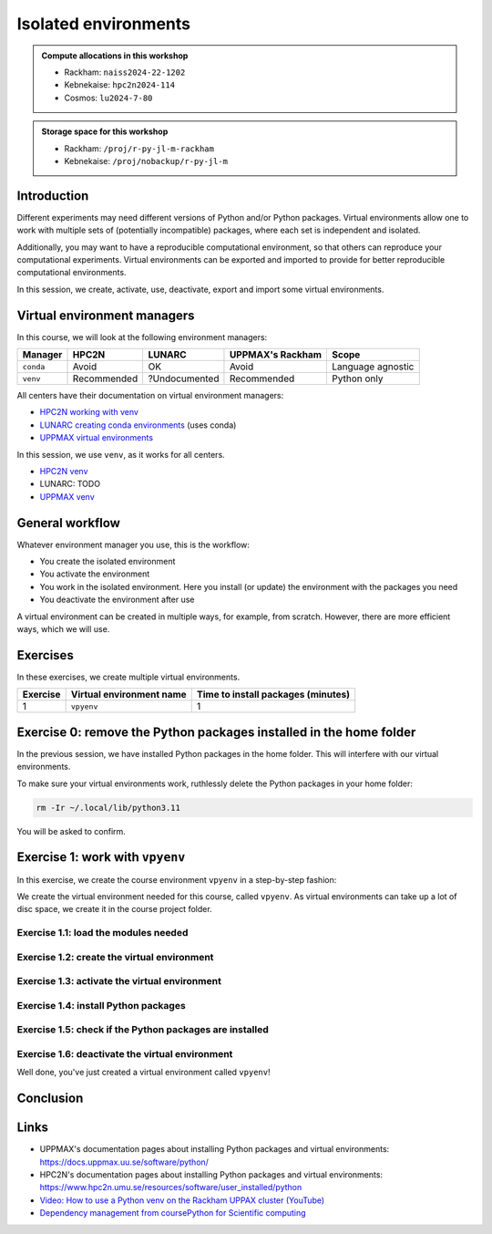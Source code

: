 Isolated environments
=====================

.. tabs::

    .. tab:: Learning objectives

        - remember there are multiple virtual environment managers
        - practice to create, activate, work in and deactive a virtual environment

    .. tab:: For teachers

        Teaching goals are:

        - Learners have heard about Conda
        - Learners have created, activated, worked in and deactived a virtual environment
        - Learners have exported and imported a virtual environment

        Other teaching goals are:

        - Create the virtual environment called ``vpyenv`` needed later on

        Lesson plan (60 minutes in total):

        - 5 mins: prior knowledge
        - How to deal with two tools that need incompatible sets of Python packages?
        - How to solve the problem when there are two tools that need incompatible sets of Python packages?
        - What is a virtual environment manager?
        - Which virtual environment managers exists? 
        - What are the differences between virtual environment managers?
        - 5 mins: presentation
        - Why?
        - Exercises
        - 15 mins: challenge
        - 5 mins: feedback

.. admonition:: Compute allocations in this workshop 

    - Rackham: ``naiss2024-22-1202``
    - Kebnekaise: ``hpc2n2024-114``
    - Cosmos: ``lu2024-7-80``

.. admonition:: Storage space for this workshop 

    - Rackham: ``/proj/r-py-jl-m-rackham``
    - Kebnekaise: ``/proj/nobackup/r-py-jl-m``

Introduction
------------

Different experiments may need different versions of Python and/or Python packages.
Virtual environments allow one to work with multiple sets of (potentially incompatible) packages, where each set is independent and isolated.

Additionally, you may want to have a reproducible computational environment, so that others can reproduce your computational experiments.
Virtual environments can be exported and imported to provide for better reproducible computational environments.

In this session, we create, activate, use, deactivate, export and import some virtual environments.

Virtual environment managers
----------------------------

.. mermaid:: isolated.mmd

In this course, we will look at the following environment managers:

+---------------+-----------------+---------------+-----------------------+------------------+
| Manager       | HPC2N           | LUNARC        | UPPMAX's Rackham      |Scope             |
+===============+=================+===============+=======================+==================+
| ``conda``     | Avoid           | OK            | Avoid                 |Language agnostic |
+---------------+-----------------+---------------+-----------------------+------------------+
| ``venv``      | Recommended     | ?Undocumented | Recommended           |Python only       |
+---------------+-----------------+---------------+-----------------------+------------------+

All centers have their documentation on virtual environment managers:

- `HPC2N working with venv <https://docs.hpc2n.umu.se/tutorials/userinstalls/#working__with__venv>`_
- `LUNARC creating conda environments <https://lunarc-documentation.readthedocs.io/en/latest/guides/applications/Python/#creating-conda-environments>`_ (uses conda)
- `UPPMAX virtual environments <http://docs.uppmax.uu.se/software/python_virtual_environments/>`_

In this session, we use ``venv``, as it works for all centers.

- `HPC2N venv <https://docs.hpc2n.umu.se/tutorials/userinstalls/#venv>`_
- LUNARC: TODO
- `UPPMAX venv <https://docs.uppmax.uu.se/software/python_venv/>`_


General workflow
----------------

.. mermaid:: isolated_workflow.mmd

Whatever environment manager you use, this is the workflow:

- You create the isolated environment
- You activate the environment
- You work in the isolated environment. 
  Here you install (or update) the environment with the packages you need
- You deactivate the environment after use 

A virtual environment can be created in multiple ways, for example, from scratch.
However, there are more efficient ways, which we will use.

Exercises
---------

In these exercises, we create multiple virtual environments.

+----------+--------------------------+------------------------------------+
| Exercise | Virtual environment name | Time to install packages (minutes) |
+==========+==========================+====================================+
| 1        | ``vpyenv``               | 1                                  |
+----------+--------------------------+------------------------------------+

Exercise 0: remove the Python packages installed in the home folder
-------------------------------------------------------------------

In the previous session, we have installed Python packages in the home folder. This will interfere with our virtual environments.

To make sure your virtual environments work, ruthlessly delete the Python packages in your home folder:

.. code-block:: console

    rm -Ir ~/.local/lib/python3.11

You will be asked to confirm.

Exercise 1: work with ``vpyenv``
--------------------------------

.. tabs::

   .. tab:: Learning objectives

       - Create a Python virtual environment from a step-by-step instruction

   .. tab:: For teachers

       Takes around 3 minutes for an experienced user

In this exercise, we create the course environment ``vpyenv``
in a step-by-step fashion:

.. mermaid:: isolated_workflow_vpyenv.mmd

We create the virtual environment needed for this course, called ``vpyenv``.
As virtual environments can take up a lot of disc space,
we create it in the course project folder.

Exercise 1.1: load the modules needed
^^^^^^^^^^^^^^^^^^^^^^^^^^^^^^^^^^^^^

.. tabs::

    .. tab:: UPPMAX

        .. code-block:: console

            module load python/3.11.8 python_ML_packages/3.11.8-cpu

        This virtual environment will be used in later sessions too
        and is assumed to contain the ``seaborn`` Python package.
        The ``python_ML_packages/3.11.8-cpu`` module assures it is present.

    .. tab:: HPC2N

        .. code-block:: console

            module load GCC/12.3.0 Python/3.11.3 SciPy-bundle/2023.07 matplotlib/3.7.2

        This virtual environment will be used in later sessions too
        and is assumed to contain the ``seaborn`` Python package.
        The ``SciPy-bundle/2023.07`` module assures it is present.

Exercise 1.2: create the virtual environment
^^^^^^^^^^^^^^^^^^^^^^^^^^^^^^^^^^^^^^^^^^^^

.. tabs::

    .. tab:: UPPMAX

        Create the virtual environment called ``vpyenv`` as such:      

        .. code-block:: console

            python -m venv --system-site-packages /proj/r-py-jl-m-rackham/[username]/python/vpyenv

        where ``[username]`` is your UPPMAX username, for example ``python -m venv --system-site-packages /proj/r-py-jl-m-rackham/sven/python/vpyenv``.

   .. tab:: HPC2N

        Create the virtual environment called ``vpyenv`` as such:      

        .. code-block:: console

            python -m venv --system-site-packages /proj/nobackup/r-py-jl-m/[username]/python/vpyenv

        where ``[username]`` is your HPC2N username, for example ``python -m venv --system-site-packages /proj/nobackup/r-py-jl-m/sven/python/vpyenv``.


Exercise 1.3: activate the virtual environment
^^^^^^^^^^^^^^^^^^^^^^^^^^^^^^^^^^^^^^^^^^^^^^

.. tabs::

    .. tab:: UPPMAX

        Activate the virtual environment called ``vpyenv`` as such:      

        .. code-block:: console

            source /proj/r-py-jl-m-rackham/[username]/python/vpyenv/bin/activate

        This virtual environment will be used in later sessions too.    

    where ``[username]`` is your UPPMAX username, for example ``python -m venv --system-site-packages /proj/r-py-jl-m-rackham/sven/python/vpyenv``.

    .. tab:: HPC2N

        Activate the virtual environment called ``vpyenv`` as such:      

        .. code-block:: console

            source /proj/nobackup/r-py-jl-m/[username]/python/vpyenv/bin/activate

        where ``[username]`` is your HPC2N username, for example ``python -m venv --system-site-packages /proj/nobackup/r-py-jl-m/sven/python/vpyenv``.

        This virtual environment will be used in later sessions too.    


Exercise 1.4: install Python packages
^^^^^^^^^^^^^^^^^^^^^^^^^^^^^^^^^^^^^

.. tabs::

    .. tab:: UPPMAX

        Install the lightweight ``colorama`` and the ``seaborn`` package,
        the latter being needed for a later session:

        .. code-block:: console

            pip install colorama seaborn

        Note that ``--user`` must be omitted: else the package
        will be installed in the global user folder.

    .. tab:: HPC2N

        Install the lightweight ``colorama`` package:

        .. code-block:: console

            pip install --no-cache-dir --no-build-isolation seaborn 

Exercise 1.5: check if the Python packages are installed
^^^^^^^^^^^^^^^^^^^^^^^^^^^^^^^^^^^^^^^^^^^^^^^^^^^^^^^^

.. tabs::

   .. tab:: UPPMAX

      To see all installed Python packages:

      .. code-block:: console

            pip list

      To see which Python packages you have installed yourself 
      (i.e. not loaded from a module), use:

      .. code-block:: console

            pip list --user

   .. tab:: HPC2N

      .. code-block:: console

            pip list

      To see which Python packages you have installed yourself 
      (i.e. not loaded from a module), use:

      .. code-block:: console

            pip list --user

Exercise 1.6: deactivate the virtual environment
^^^^^^^^^^^^^^^^^^^^^^^^^^^^^^^^^^^^^^^^^^^^^^^^

.. tabs::

   .. tab:: UPPMAX

      .. code-block:: console

            deactivate

   .. tab:: HPC2N

      .. code-block:: console

            deactivate

Well done, you've just created a virtual environment called ``vpyenv``!

Conclusion
----------

.. keypoints::

    You have:

    - heard that virtual environments allows one for independent and isolated 
      set of Python packages
    - heard that there are multiple virtual environments managers:
        - UPPMAX: Conda and ``venv``
        - HPC2N has ``venv``
    - created, activated, used and deactivated virtual environments
    - installed Python packages by using a ``requirements.txt`` file

    You may:

    - consider to create a virtual environment per project, 
      to provide for better reproducibility

Links
-----

- UPPMAX's documentation pages about installing Python packages and virtual environments: https://docs.uppmax.uu.se/software/python/
- HPC2N's documentation pages about installing Python packages and virtual environments: https://www.hpc2n.umu.se/resources/software/user_installed/python
- `Video: How to use a Python venv on the Rackham UPPAX cluster (YouTube) <https://youtu.be/OjftEQ23xYk>`_
- `Dependency management from coursePython for Scientific computing <https://aaltoscicomp.github.io/python-for-scicomp/dependencies/>`_
